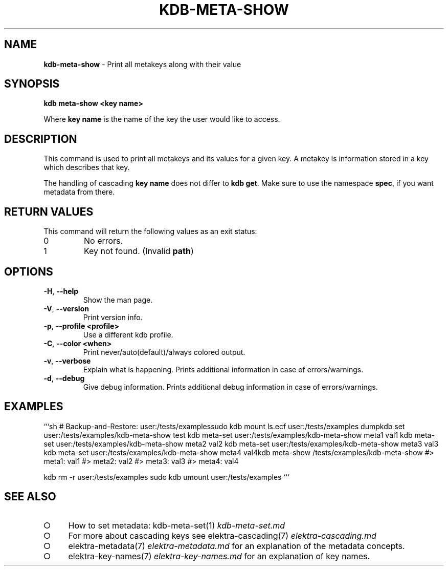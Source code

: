 .\" generated with Ronn-NG/v0.9.1
.\" http://github.com/apjanke/ronn-ng/tree/0.9.1
.TH "KDB\-META\-SHOW" "1" "November 2020" ""
.SH "NAME"
\fBkdb\-meta\-show\fR \- Print all metakeys along with their value
.SH "SYNOPSIS"
\fBkdb meta\-show <key name>\fR
.br
.P
Where \fBkey name\fR is the name of the key the user would like to access\.
.SH "DESCRIPTION"
This command is used to print all metakeys and its values for a given key\. A metakey is information stored in a key which describes that key\.
.P
The handling of cascading \fBkey name\fR does not differ to \fBkdb get\fR\. Make sure to use the namespace \fBspec\fR, if you want metadata from there\.
.SH "RETURN VALUES"
This command will return the following values as an exit status:
.br
.TP
0
No errors\.
.TP
1
Key not found\. (Invalid \fBpath\fR)
.SH "OPTIONS"
.TP
\fB\-H\fR, \fB\-\-help\fR
Show the man page\.
.TP
\fB\-V\fR, \fB\-\-version\fR
Print version info\.
.TP
\fB\-p\fR, \fB\-\-profile <profile>\fR
Use a different kdb profile\.
.TP
\fB\-C\fR, \fB\-\-color <when>\fR
Print never/auto(default)/always colored output\.
.TP
\fB\-v\fR, \fB\-\-verbose\fR
Explain what is happening\. Prints additional information in case of errors/warnings\.
.TP
\fB\-d\fR, \fB\-\-debug\fR
Give debug information\. Prints additional debug information in case of errors/warnings\.
.SH "EXAMPLES"
```sh # Backup\-and\-Restore: user:/tests/examplessudo kdb mount ls\.ecf user:/tests/examples dumpkdb set user:/tests/examples/kdb\-meta\-show test kdb meta\-set user:/tests/examples/kdb\-meta\-show meta1 val1 kdb meta\-set user:/tests/examples/kdb\-meta\-show meta2 val2 kdb meta\-set user:/tests/examples/kdb\-meta\-show meta3 val3 kdb meta\-set user:/tests/examples/kdb\-meta\-show meta4 val4kdb meta\-show /tests/examples/kdb\-meta\-show #> meta1: val1 #> meta2: val2 #> meta3: val3 #> meta4: val4
.P
kdb rm \-r user:/tests/examples sudo kdb umount user:/tests/examples ```
.SH "SEE ALSO"
.IP "\[ci]" 4
How to set metadata: kdb\-meta\-set(1) \fIkdb\-meta\-set\.md\fR
.IP "\[ci]" 4
For more about cascading keys see elektra\-cascading(7) \fIelektra\-cascading\.md\fR
.IP "\[ci]" 4
elektra\-metadata(7) \fIelektra\-metadata\.md\fR for an explanation of the metadata concepts\.
.IP "\[ci]" 4
elektra\-key\-names(7) \fIelektra\-key\-names\.md\fR for an explanation of key names\.
.IP "" 0

